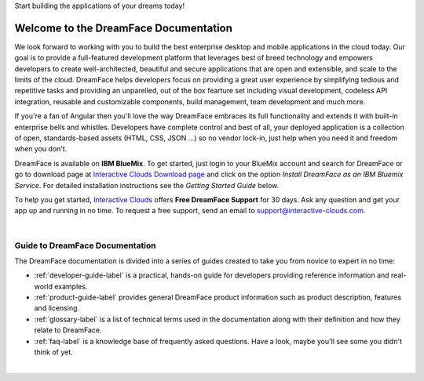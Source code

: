 Start building the applications of your dreams today!


Welcome to the DreamFace Documentation
======================================

We look forward to working with you to build the best enterprise desktop and mobile applications in the cloud today.
Our goal is to provide a full-featured development platform that leverages best of breed technology and empowers developers to
create well-architected, beautiful and secure applications that are open and extensible, and scale to the limits of the cloud.
DreamFace helps developers focus on providing a great user experience by simplifying tedious and repetitive tasks and providing an
unparelled, out of the box fearture set including visual development, codeless API integration, reusable and customizable
components, build management, team development and much more.

If you're a fan of Angular then you'll love the way DreamFace embraces its full functionality and extends it with built-in
enterprise bells and whistles. Developers have complete control and best of all, your deployed application is a collection
of open, standards-based assets (HTML, CSS, JSON ...) so no vendor lock-in, just help when you need it and freedom when you
don't.

DreamFace is available on **IBM BlueMix**. To get started, just login to your BlueMix account and search for DreamFace or
go to download page at `Interactive Clouds Download page <http://www.interactive-clouds.com/developercommunity.html#download>`_
and click on the option *Install DreamFace as an IBM Bluemix Service*. For detailed installation instructions see the *Getting
Started Guide* below.

To help you get started, `Interactive Clouds <http://www.interactive-clouds.com>`_ offers **Free DreamFace Support** for
30 days. Ask any question and get your app up and running in no time. To request a free support, send an email to
support@interactive-clouds.com.

|

Guide to DreamFace Documentation
^^^^^^^^^^^^^^^^^^^^^^^^^^^^^^^

The DreamFace documentation is divided into a series of guides created to take you from novice to expert in no time:

* :ref:`developer-guide-label` is a practical, hands-on guide for developers providing reference information and real-world examples.
* :ref:`product-guide-label` provides general DreamFace product information such as product description, features and licensing.
* :ref:`glossary-label` is a list of technical terms used in the documentation along with their definition and how they relate to DreamFace.
* :ref:`faq-label` is a knowledge base of frequently asked questions. Have a look, maybe you'll see some you didn't think of yet.
|


